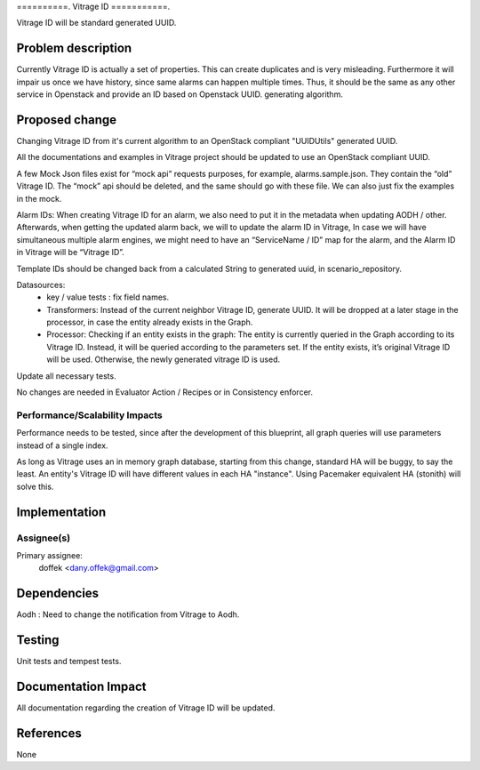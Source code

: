 ..
 This work is licensed under a Creative Commons Attribution 3.0 Unported
 License.

 http://creativecommons.org/licenses/by/3.0/legalcode

==========.
Vitrage ID
===========.

Vitrage ID will be standard generated UUID.

Problem description
===================

Currently Vitrage ID is actually a set of properties. This can create duplicates and is very misleading.
Furthermore it will impair us once we have history, since same alarms can happen multiple times. Thus,
it should be the same as any other service in Openstack and provide an ID based on Openstack UUID.
generating algorithm.

Proposed change
===============

Changing Vitrage ID from it's current algorithm to an OpenStack compliant "UUIDUtils" generated UUID.

All the documentations and examples in Vitrage project should be updated to use an OpenStack compliant UUID.

A few Mock Json files exist for “mock api” requests purposes, for example, alarms.sample.json.
They contain the “old” Vitrage ID. The “mock” api should be deleted, and the same should go with
these file. We can also just fix the examples in the mock.


Alarm IDs: When creating Vitrage ID for an alarm, we also need to put it in the metadata when
updating AODH / other. Afterwards, when getting the updated alarm back, we will to update the
alarm ID in Vitrage, In case we will have simultaneous multiple alarm engines, we might need to
have an “ServiceName / ID” map for the alarm, and the Alarm ID in Vitrage will be “Vitrage ID”.


Template IDs should be changed back from a calculated String to generated uuid, in scenario_repository.


Datasources:
 - key / value tests : fix field names.
 - Transformers: Instead of the current neighbor Vitrage ID, generate UUID. It will be dropped at a later stage in the processor, in case the entity already exists in the Graph.
 - Processor: Checking if an entity exists in the graph: The entity is currently queried in the Graph according to its Vitrage ID. Instead, it will be queried according to the parameters set. If the entity exists, it’s original Vitrage ID will be used. Otherwise, the newly generated vitrage ID is used.


Update all necessary tests.


No changes are needed in Evaluator Action / Recipes or in Consistency enforcer.


Performance/Scalability Impacts
-------------------------------

Performance needs to be tested, since after the development of this blueprint, all graph queries will use parameters
instead of a single index.

As long as Vitrage uses an in memory graph database, starting from this change, standard HA will be buggy,
to say the least. An entity's Vitrage ID will have different values in each HA "instance". Using Pacemaker
equivalent HA (stonith) will solve this.


Implementation
==============

Assignee(s)
-----------

Primary assignee:
  doffek <dany.offek@gmail.com>


Dependencies
============

Aodh : Need to change the notification from Vitrage to Aodh.

Testing
=======

Unit tests and tempest tests.

Documentation Impact
====================

All documentation regarding the creation of Vitrage ID will be updated.

References
==========

None
